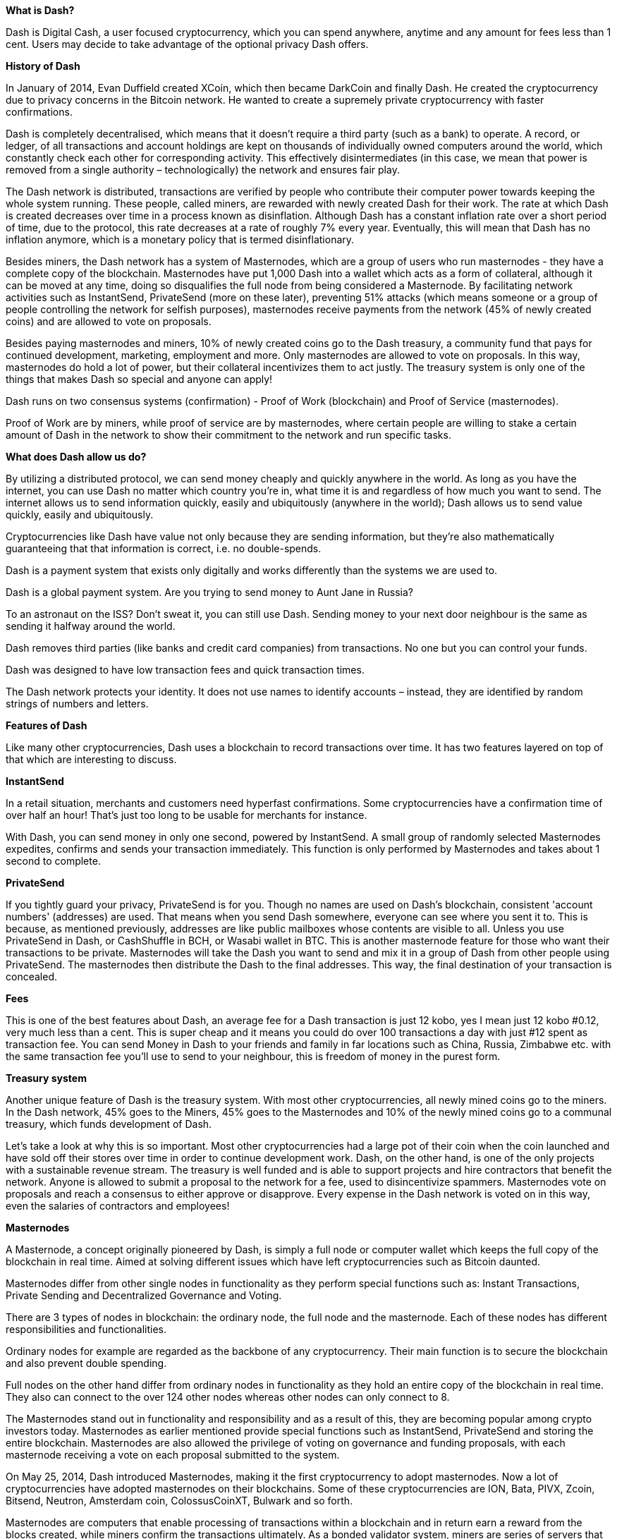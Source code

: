 *What is Dash?*      

Dash is Digital Cash, a user focused cryptocurrency, which you can spend anywhere, anytime and any amount for fees less than 1 cent. Users may decide to take advantage of the optional privacy Dash offers.

*History of Dash*

In January of 2014, Evan Duffield created XCoin, which then became DarkCoin and finally Dash. He created the cryptocurrency due to privacy concerns in the Bitcoin network. He wanted to create a supremely private cryptocurrency with faster confirmations.

Dash is completely decentralised, which means that it doesn't require a third party (such as a bank) to operate. A record, or ledger, of all transactions and account holdings are kept on thousands of individually owned computers around the world, which constantly check each other for corresponding activity. This effectively disintermediates (in this case, we mean that power is removed from a single authority – technologically) the network and ensures fair play.

The Dash network is distributed, transactions are verified by people who contribute their computer power towards keeping the whole system running. These people, called miners, are rewarded with newly created Dash for their work. The rate at which Dash is created decreases over time in a process known as disinflation. Although Dash has a constant inflation rate over a short period of time, due to the protocol, this rate decreases at a rate of roughly 7% every year. Eventually, this will mean that Dash has no inflation anymore, which is a monetary policy that is termed disinflationary.

Besides miners, the Dash network has a system of Masternodes, which are a group of users who run masternodes - they have a complete copy of the blockchain. Masternodes have put 1,000 Dash into a wallet which acts as a form of collateral, although it can be moved at any time, doing so disqualifies the full node from being considered a Masternode. By facilitating network activities such as InstantSend, PrivateSend (more on these later), preventing 51% attacks (which means someone or a group of people controlling the network for selfish purposes), masternodes receive payments from the network (45% of newly created coins) and are allowed to vote on proposals.

Besides paying masternodes and miners, 10% of newly created coins go to the Dash treasury, a community fund that pays for continued development, marketing, employment and more. Only masternodes are allowed to vote on proposals. In this way, masternodes do hold a lot of power, but their collateral incentivizes them to act justly. The treasury system is only one of the things that makes Dash so special and anyone can apply!

Dash runs on two consensus systems (confirmation) - Proof of Work (blockchain) and Proof of Service (masternodes).

Proof of Work are by miners, while proof of service are by masternodes, where certain people are willing to stake a certain amount of Dash in the network to show their commitment to the network and run specific tasks.

*What does Dash allow us do?*

By utilizing a distributed protocol, we can send money cheaply and quickly anywhere in the world. As long as you have the internet, you can use Dash no matter which country you're in, what time it is and regardless of how much you want to send. The internet allows us to send information quickly, easily and ubiquitously (anywhere in the world); Dash allows us to send value quickly, easily and ubiquitously.

Cryptocurrencies like Dash have value not only because they are sending information, but they're also mathematically guaranteeing that that information is correct, i.e. no double-spends.

Dash is a payment system that exists only digitally and works differently than the systems we are used to.

Dash is a global payment system. Are you trying to send money to Aunt Jane in Russia?

To an astronaut on the ISS? Don't sweat it, you can still use Dash. Sending money to your next door neighbour is the same as sending it halfway around the world.

Dash removes third parties (like banks and credit card companies) from transactions. No one but you can control your funds.       

Dash was designed to have low transaction fees and quick transaction times.

The Dash network protects your identity. It does not use names to identify accounts – instead, they are identified by random strings of numbers and letters.

*Features of Dash*

Like many other cryptocurrencies, Dash uses a blockchain to record transactions over time. It has two features layered on top of that which are interesting to discuss.

*InstantSend*

In a retail situation, merchants and customers need hyperfast confirmations. Some cryptocurrencies have a confirmation time of over half an hour! That's just too long to be usable for merchants for instance.

With Dash, you can send money in only one second, powered by InstantSend. A small group of randomly selected Masternodes expedites, confirms and sends your transaction immediately. This function is only performed by Masternodes and takes about 1 second to complete.

*PrivateSend*

If you tightly guard your privacy, PrivateSend is for you. Though no names are used on Dash's blockchain, consistent 'account numbers' (addresses) are used. That means when you send Dash somewhere, everyone can see where you sent it to. This is because, as mentioned previously, addresses are like public mailboxes whose contents are visible to all. Unless you use PrivateSend in Dash, or CashShuffle in BCH, or Wasabi wallet in BTC. This is another masternode feature for those who want their transactions to be private. Masternodes will take the Dash you want to send and mix it in a group of Dash from other people using PrivateSend. The masternodes then distribute the Dash to the final addresses. This way, the final destination of your transaction is concealed.

*Fees*

This is one of the best features about Dash, an average fee for a Dash transaction is just 12 kobo, yes I mean just 12 kobo #0.12, very much less than a cent. This is super cheap and it means you could do over 100 transactions a day with just #12 spent as transaction fee. You can send Money in Dash to your friends and family in far locations such as China, Russia, Zimbabwe etc. with the same transaction fee you'll use to send to your neighbour, this is freedom of money in the purest form.

*Treasury system*

Another unique feature of Dash is the treasury system. With most other cryptocurrencies, all newly mined coins go to the miners. In the Dash network, 45% goes to the Miners, 45% goes to the Masternodes and 10% of the newly mined coins go to a communal treasury, which funds development of Dash.

Let's take a look at why this is so important. Most other cryptocurrencies had a large pot of their coin when the coin launched and have sold off their stores over time in order to continue development work. Dash, on the other hand, is one of the only projects with a sustainable revenue stream. The treasury is well funded and is able to support projects and hire contractors that benefit the network. Anyone is allowed to submit a proposal to the network for a fee, used to disincentivize spammers. Masternodes vote on proposals and reach a consensus to either approve or disapprove. Every expense in the Dash network is voted on in this way, even the salaries of contractors and employees!

*Masternodes*

A Masternode, a concept originally pioneered by Dash, is simply a full node or computer wallet which keeps the full copy of the blockchain in real time. Aimed at solving different issues which have left cryptocurrencies such as Bitcoin daunted.

Masternodes differ from other single nodes in functionality as they perform special functions such as: Instant Transactions, Private Sending and Decentralized Governance and Voting.

There are 3 types of nodes in blockchain: the ordinary node, the full node and the masternode. Each of these nodes has different responsibilities and functionalities.

Ordinary nodes for example are regarded as the backbone of any cryptocurrency. Their main function is to secure the blockchain and also prevent double spending.

Full nodes on the other hand differ from ordinary nodes in functionality as they hold an entire copy of the blockchain in real time. They also can connect to the over 124 other nodes whereas other nodes can only connect to 8.

The Masternodes stand out in functionality and responsibility and as a result of this, they are becoming popular among crypto investors today. Masternodes as earlier mentioned provide special functions such as InstantSend, PrivateSend and storing the entire blockchain. Masternodes are also allowed the privilege of voting on governance and funding proposals, with each masternode receiving a vote on each proposal submitted to the system.

On May 25, 2014, Dash introduced Masternodes, making it the first cryptocurrency to adopt masternodes. Now a lot of cryptocurrencies have adopted masternodes on their blockchains. Some of these cryptocurrencies are ION, Bata, PIVX, Zcoin, Bitsend, Neutron, Amsterdam coin, ColossusCoinXT, Bulwark and so forth.

Masternodes are computers that enable processing of transactions within a blockchain and in return earn a reward from the blocks created, while miners confirm the transactions ultimately. As a bonded validator system, miners are series of servers that underpin a blockchain's network, while masternodes provide other services. Every service that miners' proof of work cannot accomplish is enabled by masternodes.

Apart from the mentioned benefits that come with running a masternode, it is also a good source of passive income.

There are several ways to make money with cryptocurrencies, the most common being trading on exchanges such as binance. However, running a masternode is also an interesting way to make money in the cryptosphere.

For example, running a masternode on Dash blockchain earns a reward of 45%, while miners get 45%, and 10% is for the treasury of the DAO. A Dash Masternode requires 1,000 DASH as collateral. However, the collateral isn't permanently locked in. It can ultimately be withdrawn or sold whenever the investor wants. According to Dash's website, this translates to 2 Dash every week and ultimately 10% of the initial 1000 Dash invested at the end of 1 year.

Just like any other investment, investing in Masternode systems is also very risky. It is important to evaluate some key aspects of any masternode. These factors include but are not limited to:

● 	The reward system on the masternode

● 	The coin demand

● 	The minimum stake

● 	The usability and acceptability of the coin

● 	Probable block reward changes

Masternode innovation as a well thought out initiative has gained worldwide recognition and adoption. As mentioned earlier, some cryptocurrencies have enabled Masternodes on their blockchains.

Interestingly, African countries are not lagging behind in this move as well. African countries are making significant improvements lately in their acceptability of blockchain technology. Although, other continents like Asia and Europe are far ahead in the game, African countries like Nigeria, South Africa and Kenya are embracing the latest developments reasonably.

*More on Dash's Special Features*

*Improved Transaction Privacy*

A major improvement Dash has over Bitcoin is its interestingly subtle ability to secure the anonymity of transactions. As observed on the Bitcoin blockchain, all transactions are publicly logged on the ledger with each block revealing the sender address, receiver address and the amount transacted. This severely compromises users 'privacy and security as this openness exposes transactions to surveillance.

Since privacy is undoubtedly a factor nobody toys with, there have been issues on how Bitcoin, Ethereum and some other cryptocurrencies that run a public ledger of transactions without making provision for privacy. Issues such as hacking and stealing of funds from wallets are consequences of this insecurity.

In a bid to salvage the situation, Dash introduced the masternode to provide a PrivateSend function. This uses a decentralized coin mixing service which was mutated from Coinjoin. The aim is to shield transactions as much as possible by pooling multiple transactions into a joint payment thus masking the inputs and outputs of all individual transactions.

Although Coinjoin experienced some level of criticism over vulnerability of users transactions due to centralized servers, custody of funds and slow mixing time, among other things. Dash mutated the idea innovatively by taking it a step further. By leveraging on denominations, decentralization, chaining approach and passive ahead-of-time mixing to correct such vulnerabilities, Dash is able to put a smile on all crypto users faces again.

The PrivateSend transactions require at least 3 users and common denominations (0.01, 0.1, 1, 10, 100 Dash) to avoid exposing the input and output increments. Once a PrivateSend transaction is initiated by 3 or more users, their corresponding input, output and denominations are broadcasted to a randomly selected masternode which in turn mixes up the transactions. A chain approach is employed to further conceal transaction marks. This involves passing the transactions through multiple masternodes for up to 8 mixing rounds.

With the successful innovation of the PrivateSend function, masternode users can now choose to transact privately without the fear of being scrutinized as transactions can now be as private as they ever want it to.

*Instant Transactions*

It is no longer news that some cryptocurrencies such as Bitcoin take such a long time to confirm transactions. This has been a negative influence on the adoption of cryptocurrencies. Dash observed this seemingly less appealing situation and sought out a solution; Masternodes. Masternodes enable the Dash blockchain to function at a very high speed when it comes to verifying transactions. Masternodes improve speed by locking inputs and preventing them from being spent until they can be included in the block, they propagate this lock to the network instantly which alleviates transaction bottlenecks and allows for instant respendability, thanks to masternodes + chainlocks.

 

*ChainLocks*

Dash has implemented a new, unique network upgrade that will reportedly “eliminate” the threat of a 51% attack from the protocol.

ChainLocks enables transactions to be confirmed and secured as soon as the block has been processed, rather than waiting for six other blocks to be signed first. This makes it nearly impossible for miners to cause chain reorganizations. Blocks, or even chains, that are not published can be quickly invalidated by any block confirmed with a ChainLock signature (CLSIG). It was proposed by a member of the network's core team of developers.

Most Proof-of-Work (PoW) blockchains are vulnerable to 51%, or consensus attacks; when one miner has more than half of the network's hashing power. This allows them to take over the network, validating or invalidating any transaction they want. Previous 51% attacks have disrupted the network; some worry they might also be used as a form of industrial sabotage against a rival blockchain.

*How Does ChainLocks Make Dash Secure?*

ChainLocks works on the Masternode tier, through an application known as Long Living Masternode Quorums (LLMQs). Put simply this improves the network's voting mechanism by allowing decisions to be taken without individual nodes – nearly 4,900 currently active – having to propagate their signatures.

With ChainLocks, blocks are confirmed by a quorum; a majority of quorum members – the Masternodes – need to agree on which block was the first. Once more than 60% concur, a CLSIG is then sent out to the rest of the Masternode community, essentially confirming which block was first. The network then rejects other blocks. Secretly mined and processed blocks added to disorganize the network during a 51% attack, are quickly invalidated.

LLMQs are made up of randomly selected Masternodes, making them broadly representative of the total set. If 60% of one quorum agree on what the first block is, this should generally be a majority of the Dash community of validators. Because LLMQs are unique to the Dash network, Dash is reportedly the only network that can implement ChainLocks.

“Pure Proof of Work is only secure against 51% mining attacks if the base assumptions behind mining economics and rationality of participants hold,” said Alexander Block, the core developer for Dash Core Group, who developed ChainLocks. “Dash has a unique advantage here, as we can leverage our Sybil Attack resistant Masternode network and LLMQs to add more security on top of Proof of Work, which allows us to eliminate the risks of 51% mining attacks.”

Ryan Taylor, CEO of Dash Core Group, while discussing the prospects of the innovation stated: “This is an exciting upgrade for us as we continue to make progress on the launch of Dash Evolution. It will improve numerous key functions within the Dash network, including both InstantSend and PrivateSend and accommodates new transaction types that lay the groundwork for many future uses of the Dash platform, such as the ability to build applications or attach metadata to transactions.” This has made Dash the most secure digital currency and the most user-friendly blockchain-based payment system in the world. Dash Core Group will release DashPay, a consumer-oriented application to demonstrate the functionalities of Dash evolution.

*Participation in Governance*

Masternode users are highly regarded network users and as such are allowed a say in the future of the network. They are allowed the privilege of voting on certain motions where other participants cannot. One of the problems facing cryptocurrencies is governance. For example, Bitcoin which lacks governance suffers from non-scalability. This means that the blockchain runs in only a preprogrammed format and there is no room for improvement. However, with masternode enabled blockchain, consensus can be reached as users are given the privilege to vote in the decision making process.

The Bitcoin blocksize debate lasted for about 5 years and resulted in several forks off Bitcoin while Dash solved it easily by voting. A Bitcoin fork is a term used to portray another project set up by a gathering or person that takes the Bitcoin codebase and a copy of the Bitcoin blockchain. These new projects run on their own set of rules different from those that govern Bitcoin. Since they are gotten from the Bitcoin blockchain they can acknowledge holders of Bitcoin for new 'forked' coins on their new blockchain. Which means a Bitcoin holder will have both their unique Bitcoins and 'forked' coins.

*Why Dash?*

The word dash reminds one of speed, of pace and acceleration. For fans of comics, one might remember Dash, one of the characters in The Incredibles known for his astonishing speed. This feature is one of the many reasons that Dash stands out as a cryptocurrency; the transaction speed is very fast. Speed is a vital element for transactions, satisfying our needs of immediacy. For traders, there is no better assurance of their trust in a buyer than receiving their money as soon as possible and in most cases immediately. That is why actual currency is preferred for daily transactions than a cheque because while one transfers the value immediately, the other has to be transformed.

In the drive for the adoption of cryptocurrency, speed must be integrated in a project. Dash stands out in this area, innovating ideas to meet the speed requirement for propagated adoption of the cryptocurrency in all areas. Unlike many other projects that take minutes or hours for a transfer of value to be completed, Dash does so in seconds. Bitcoin, for instance, requires a waiting time for transactions to be confirmed and this is unsuitable for point-of-sale payments. This is because participating nodes have to synchronize the latest block and wait for a particular time to confirm transactions in the blockchain.

However, the goal of Dash is to become a payment system for regular day-to-day activities. Dash devised ingenious ways, building upon and making modifications of the Bitcoin model to establish a decentralized, disintermediated, strongly anonymous cryptocurrency with immutable instant transactions at near zero charges. Dash is designed to facilitate speed, security, privacy and affordability.

Dash has a system of governance, decision making and budgeting that is run by the community. The active community does not have a central authority and every participant in the community has a say. Also, Dash operates a self-governing and self-funding model that enables the Dash network to pay individuals and businesses for work that adds value to the network. This decentralized governance and budgeting system makes it the pioneer of successful Decentralized Autonomous Organization (DAO).

Dash transaction fees are affordable, very much less than a cent no matter the amount been sent . The charges for the tremendous speed of transactions are negligible and this reiterates that it is the best solution for commerce and trade. The privacy feature that Instasend allows is also a great point for users, leaving no digital footprints of transactions, an innovation which is being integrated into some other cryptocurrencies.

The operation of Masternodes protects Dash from attacks, as an attacker will need to have at least 51% of the total network to attack it. A thousand Dash is required to become a Masternode and it makes it practically impossible to purchase the amount required to attack the system from other Masternodes running into thousands. Therefore, no single entity can determine the outcome of the network.

Therefore, if you want a cryptocurrency that desires give you the best of functionalities you can imagine with digital currency, or any currency at all, Dash does so and is constantly evolving to keep doing so. The project has brilliant developers and a thriving, vibrant community that is open to every interested person.


*How Dash Bridges the Adoption and Use Gap*

Dash offers instant, peer-to-peer payments with micro-fees and is accepted by thousands of merchants worldwide. Dash is fantastic, but the Dash community is not waiting for its uniqueness alone to propagate its awesomeness. The Dash community is pushing for adoption of Dash, particularly by merchants through a series of programs and its ongoing innovation. Across Africa, Asia, Europe and the rest of the world, Dash is being evangelized in a way that stimulates interest and motivates traders to embrace it.

Dash is accepted by many merchants globally. These merchants have adopted Dash as a means of payment mainly because of the fees required for a successful transfer.

Dash is utilizing the power of education and entertainment to push for its adoption. There are physical Dash communities, regular conferences, meetups, student organizations, trader-get-togethers and many more platforms for enlightenment and continued education. Education has proved to be very effective because it aids understanding of the blockchain technology and its merit, gives users a grasp of cryptocurrency, makes them appreciate the efficiency of Dash and teaches them how to use it. Through these, the community is dispelling negative perceptions of both people and regulatory authorities worldwide. The community combines the enlightening power of education with the attractive prospect of entertainment. Every Dash meeting has newbies that are fascinated and who begin to use it and spread the word. These activities are designed for two key players pivotal to its adoption; merchants and buyers.

So while increasing the prospects of usability and increased transactions, merchants are being taught to adopt Dash as an alternative payment system.

Dash is executing a superb project and what is more exciting is that they are constantly innovating and developing new ideas and strategies for its accelerated adoption and increased usability. When businesses factor in the benefits of Dash through its features, they get swayed by the tremendous value it adds to their businesses. They can see Dash as a medium to improve and scale their businesses when they consider the speed of transaction InstantSend offers, the affordability of the near-zero charges, the possibility of privacy through PrivateSend, the security of their transactions and the protection of their funds. Users are also excited to have a means to send value across the globe, to anyone at anywhere and at anytime at a blistering pace. The unifying global system gives you the assurance that financial help is always near, as you can instantly send money to a friend when he sights a beautiful suit but has no cash or cryptocurrency.

Similar ideas to this is the use of Dash Text, which is popular in Spain, Venezuela, Colombia, the United States and other countries. Dash has been integrated for use with Telegram and has been adopted by adamant messaging app.  Dash text allows the sending and receiving of Dash via text messaging and is available on feature/ low end phones. This makes inclusion possible for more people rather than a select few.

These ideas open adoption to anyone anywhere, with or without technical expertise and will increase financial inclusion.

Dash has an ambitious roadmap and proven history of delivery in its push for improving usability, increasing adoption, delivering value and expanding financial inclusion. Dash is not relenting in positioning itself in the cryptocurrency market and promoting cryptocurrency adoption. The community is notable for premiering brilliant ideas and implementing them. Another innovative push for adoption is Dash Evolution, which is discussed next.

*Dash Evolution*

The Dash team has been working on a project called Evolution, which will bring Dash to the mainstream. Dash Evolution is meant to allow the cryptocurrency to be integrated with the retail users and merchants. While the technical specifics are complex, Evolution will allow Dash to be used by many retailers around the world. Users will be able to send funds to each other with usernames as opposed to anonymous addresses, making the entire platform much more user friendly.

Dash Evolution is a decentralized payment platform built on Dash blockchain technology. The goal is to provide simple access to the unique features and benefits of Dash to assist in the creation of decentralized technology. Dash introduces a tiered network design, which allows users to do various jobs for the network, along with decentralized API access and a decentralized file system.

It is designed to make cryptocurrency easy for everyone to use, even when they are not tech savvy. The platform will elevate payments systems by enabling businesses and developers to build user friendly, Venmo like applications that allow people to create accounts with customized user names instead of cryptographic addresses for Dash transactions. Additionally, Evolution will enable developers to build decentralized applications without the need to run a full node, as such a development will be run on decentralized hosting. Evolution will aid more practical and convenient use of Dash by easing the process through the introduction of usernames in place of public addresses.

It will allow different accounts on each wallet to meet different payment needs.